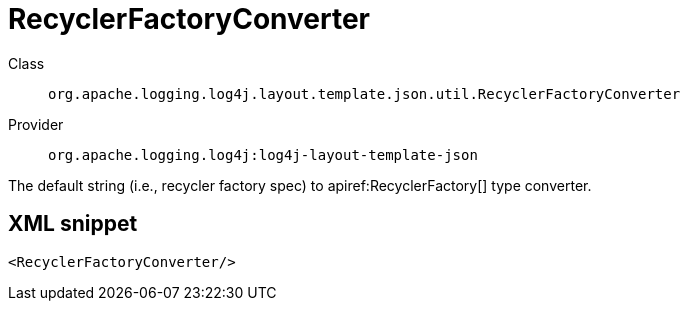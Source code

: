 ////
Licensed to the Apache Software Foundation (ASF) under one or more
contributor license agreements. See the NOTICE file distributed with
this work for additional information regarding copyright ownership.
The ASF licenses this file to You under the Apache License, Version 2.0
(the "License"); you may not use this file except in compliance with
the License. You may obtain a copy of the License at

    https://www.apache.org/licenses/LICENSE-2.0

Unless required by applicable law or agreed to in writing, software
distributed under the License is distributed on an "AS IS" BASIS,
WITHOUT WARRANTIES OR CONDITIONS OF ANY KIND, either express or implied.
See the License for the specific language governing permissions and
limitations under the License.
////

[#org_apache_logging_log4j_layout_template_json_util_RecyclerFactoryConverter]
= RecyclerFactoryConverter

Class:: `org.apache.logging.log4j.layout.template.json.util.RecyclerFactoryConverter`
Provider:: `org.apache.logging.log4j:log4j-layout-template-json`


The default string (i.e., recycler factory spec) to apiref:RecyclerFactory[] type converter.

[#org_apache_logging_log4j_layout_template_json_util_RecyclerFactoryConverter-XML-snippet]
== XML snippet
[source, xml]
----
<RecyclerFactoryConverter/>
----

